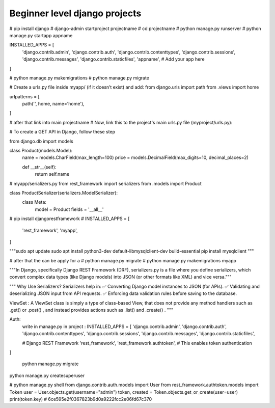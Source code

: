 ==============================================
Beginner level django projects
==============================================

# pip install django
# django-admin startproject projectname
# cd projectname
# python manage.py runserver
# python manage.py startapp appname

INSTALLED_APPS = [
    'django.contrib.admin',
    'django.contrib.auth',
    'django.contrib.contenttypes',
    'django.contrib.sessions',
    'django.contrib.messages',
    'django.contrib.staticfiles',
    'appname',  # Add your app here
]


# python manage.py makemigrations
# python manage.py migrate

# Create a urls.py file inside myapp/ (if it doesn’t exist) and add:
from django.urls import path
from .views import home

urlpatterns = [
    path('', home, name='home'),
]

# after that link into main projectname
# Now, link this to the project's main urls.py file (myproject/urls.py):

# To create a GET API in Django, follow these step

from django.db import models

class Product(models.Model):
    name = models.CharField(max_length=100)
    price = models.DecimalField(max_digits=10, decimal_places=2)

    def __str__(self):
        return self.name

# myapp/serializers.py
from rest_framework import serializers
from .models import Product

class ProductSerializer(serializers.ModelSerializer):
    class Meta:
        model = Product
        fields = '__all__'


# pip install djangorestframework
# INSTALLED_APPS = [
    'rest_framework',
    'myapp',
]


"""sudo apt update
sudo apt install python3-dev default-libmysqlclient-dev build-essential
pip install mysqlclient """

# after that the can be apply for a  
# python manage.py migrate
# python manage.py makemigrations  myapp


"""In Django, specifically Django REST Framework (DRF), serializers.py is a file where you define serializers, which convert complex data types (like Django models) into JSON (or other formats like XML) and vice versa."""

"""
Why Use Serializers?
Serializers help in:
✅ Converting Django model instances to JSON (for APIs).
✅ Validating and deserializing JSON input from API requests.
✅ Enforcing data validation rules before saving to the database.


ViewSet :  A ViewSet class is simply a type of class-based View, that does not provide any method handlers such as .get() or .post() , and instead provides actions such as .list() and .create() .
"""


Auth:
    write in manage.py in project :
    INSTALLED_APPS = [
    'django.contrib.admin',
    'django.contrib.auth',
    'django.contrib.contenttypes',
    'django.contrib.sessions',
    'django.contrib.messages',
    'django.contrib.staticfiles',

    # Django REST Framework
    'rest_framework',
    'rest_framework.authtoken',  # This enables token authentication
]

    python manage.py migrate


python manage.py createsuperuser



# python manage.py shell
from django.contrib.auth.models import User
from rest_framework.authtoken.models import Token
user = User.objects.get(username="admin")
token, created = Token.objects.get_or_create(user=user)
print(token.key) # 6ce595e2f0367823b9d0a9222fcc2e06fd67c370
